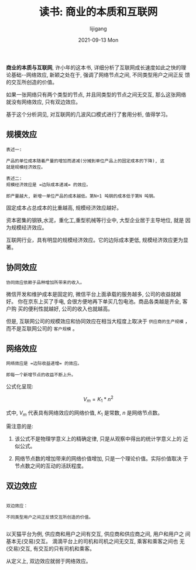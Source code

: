 #+TITLE:       读书: 商业的本质和互联网
#+AUTHOR:      lijigang
#+EMAIL:       i@lijigang.com
#+DATE:        2021-09-13 Mon
#+URI:         /blog/%y/%m/%d/essence-of-bussiness
#+LANGUAGE:    en
#+OPTIONS:     H:5 num:nil toc:nil \n:nil ::t |:t ^:nil -:nil f:t *:t <:t

*商业的本质与互联网*, 许小年的这本书, 详细分析了互联网成长速度如此之快的理
论基础--网络效应, 新颖之处在于, 强调了网络节点之间, 不同类型用户之间正反
馈的交互所创造的价值。

如果一张网络只有两个类型的节点, 并且同类型的节点之间无交互, 那么这张网络
就没有网络效应, 只有双边效应。

基于这个分析洞见, 对互联网的几波风口模式进行了套用分析, 值得学习。

** 规模效应
#+begin_example
表述一:

产品的单位成本随着产量的增加而递减(分摊到单位产品上的固定成本的下降), 这
就是规模经济效应。
#+end_example

#+begin_example
表述二:
规模经济效应是 =边际成本递减= 的效应。

即产量越大, 新增一单位产品的成本越低。第N+1 吨钢的成本低于第N 吨钢。
#+end_example

固定成本占总成本的比重越高, 规模经济效应越好。

资本密集的钢铁,水泥，重化工,重型机械等行业中, 大型企业居于主导地位, 就是
因为规模经济效应。

互联网行业，具有明显的规模经济效应。它的边际成本更低, 规模经济效应更为显著。

** 协同效应
#+begin_example
协同效应依赖于品种增加所带来的收入。
#+end_example

微信开发和维护成本是固定的, 微信平台上面承载的服务越多, 公司的收益就越好。
你在京东上买了手电, 会很方便地再下单买几包电池。商品各类越是齐全, 客户购
买的便利性就越好, 公司的收入也就越高。

但是, 互联网公司的规模效应和协同效应在相当大程度上取决于 =供应商的生产规模= ，
而不是互联网公司的 =客户规模= 。

** 网络效应
   #+begin_example
    网络效应是 =边际收益递增= 的效应。

    即每一个新增节点的收益不断上升。
   #+end_example

   公式化呈现:

   $$V_m = K_1 * n^2$$

   式中, $V_m$ 代表具有网络效应的网络价值, $K_1$ 是常数, $n$ 是网络节点数。

   需注意的是:

   1. 该公式不是物理学意义上的精确定律, 只是从观察中得出的统计学意义上的
      近似公式。

   2. 网络节点数的增加带来的网络价值增加, 只是一个理论价值。实际价值取决
      于节点数之间的互动的活跃程度。

** 双边效应
   #+begin_example

    双边效应：

    不同类型用户之间正反馈交互所创造的价值。

   #+end_example

以天猫平台为例, 供应商和用户之间有交互, 供应商和供应商之间, 用户和用户之
间基本无(交易)交互。 滴滴平台上的司机和司机之间无交互, 乘客和乘客之间也
无(交易)交互, 有交互的只有司机和乘客。

从定义上, 双边效应就弱于网络效应。
